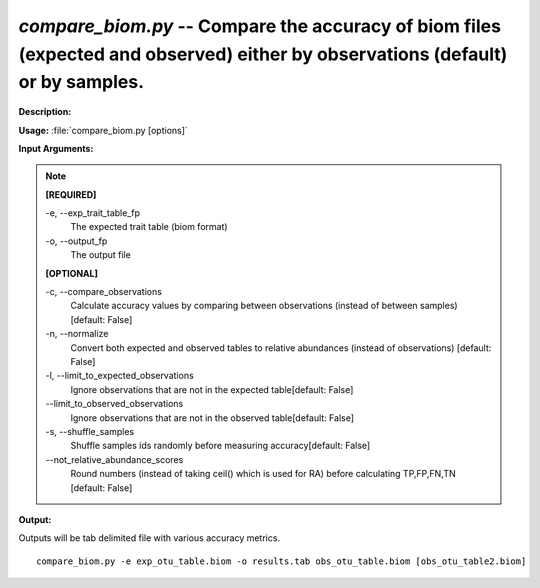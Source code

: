.. _compare_biom:

.. index:: compare_biom.py

*compare_biom.py* -- Compare the accuracy of biom files (expected and observed) either by observations (default) or by samples.
^^^^^^^^^^^^^^^^^^^^^^^^^^^^^^^^^^^^^^^^^^^^^^^^^^^^^^^^^^^^^^^^^^^^^^^^^^^^^^^^^^^^^^^^^^^^^^^^^^^^^^^^^^^^^^^^^^^^^^^^^^^^^^^^^^^^^^^^^^^^^^^^^^^^^^^^^^^^^^^^^^^^^^^^^^^^^^^^^^^^^^^^^^^^^^^^^^^^^^^^^^^^^^^^^^^^^^^^^^^^^^^^^^^^^^^^^^^^^^^^^^^^^^^^^^^^^^^^^^^^^^^^^^^^^^^^^^^^^^^^^^^^^

**Description:**

 


**Usage:** :file:`compare_biom.py [options]`

**Input Arguments:**

.. note::

	
	**[REQUIRED]**
		
	-e, `-`-exp_trait_table_fp
		The expected trait table (biom format)
	-o, `-`-output_fp
		The output file
	
	**[OPTIONAL]**
		
	-c, `-`-compare_observations
		Calculate accuracy values by comparing between observations (instead of between samples) [default: False]
	-n, `-`-normalize
		Convert both expected and observed tables to relative abundances (instead of observations) [default: False]
	-l, `-`-limit_to_expected_observations
		Ignore observations that are not in the expected table[default: False]
	`-`-limit_to_observed_observations
		Ignore observations that are not in the observed table[default: False]
	-s, `-`-shuffle_samples
		Shuffle samples ids randomly before measuring accuracy[default: False]
	`-`-not_relative_abundance_scores
		Round numbers (instead of taking ceil() which is used for RA) before calculating TP,FP,FN,TN [default: False]


**Output:**

Outputs will be tab delimited file with various accuracy metrics.


::

	compare_biom.py -e exp_otu_table.biom -o results.tab obs_otu_table.biom [obs_otu_table2.biom]


